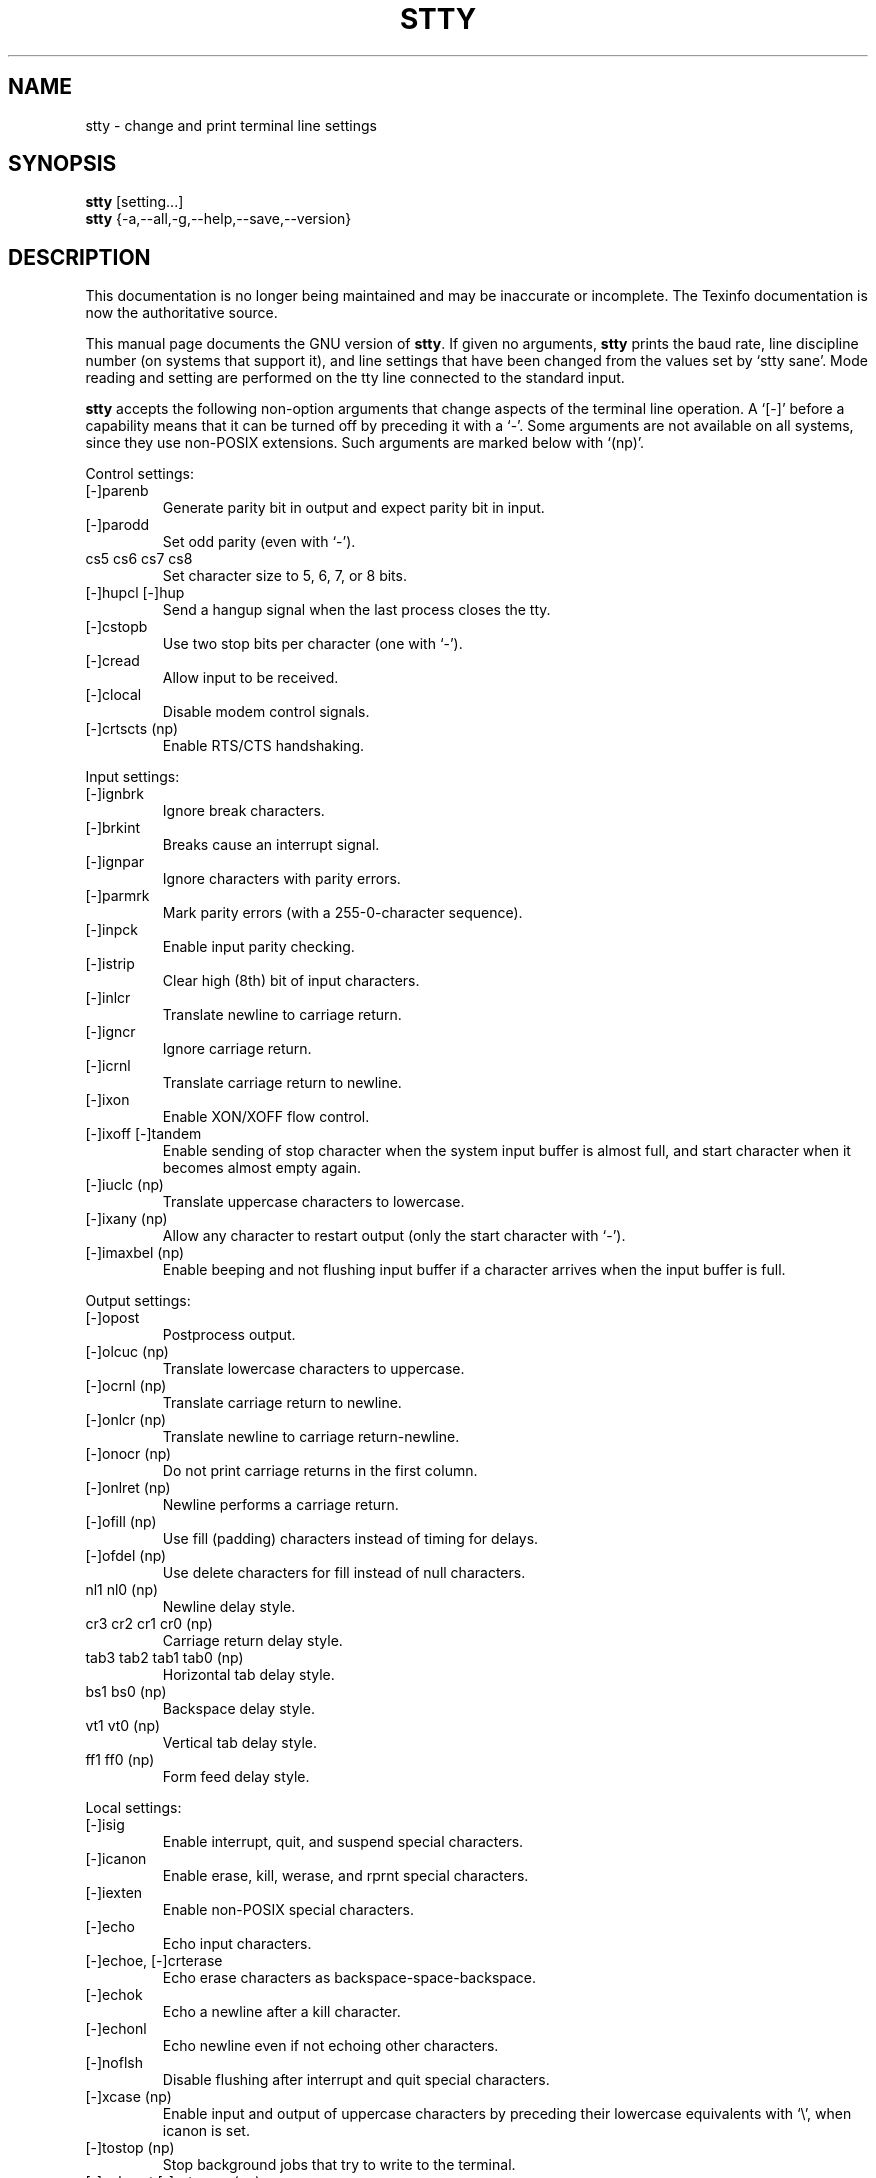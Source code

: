 .TH STTY 1 "GNU Shell Utilities" "FSF" \" -*- nroff -*-
.SH NAME
stty \- change and print terminal line settings
.SH SYNOPSIS
.B stty
[setting...]
.br
.B stty
{\-a,\-\-all,\-g,\-\-help,\-\-save,\-\-version}
.SH DESCRIPTION
This documentation is no longer being maintained and may be inaccurate
or incomplete.  The Texinfo documentation is now the authoritative source.
.PP
This manual page
documents the GNU version of
.BR stty .
If given no arguments,
.B stty
prints the baud rate, line discipline number (on systems that support
it), and line settings that have been changed from the values set by
`stty sane'.  Mode reading and setting are performed on the tty line
connected to the standard input.
.PP
.B stty
accepts the following non-option arguments that change aspects of the
terminal line operation.  A `[\-]' before a capability means that it
can be turned off by preceding it with a `\-'.  Some arguments are not
available on all systems, since they use non-POSIX extensions.
Such arguments are marked below with `(np)'.
.PP
Control settings:

.IP [\-]parenb
Generate parity bit in output and expect parity bit in input.
.IP [\-]parodd
Set odd parity (even with `\-').
.IP "cs5 cs6 cs7 cs8"
Set character size to 5, 6, 7, or 8 bits.
.IP "[\-]hupcl [\-]hup"
Send a hangup signal when the last process closes the tty.
.IP [\-]cstopb
Use two stop bits per character (one with `\-').
.IP [\-]cread
Allow input to be received.
.IP [\-]clocal
Disable modem control signals.
.IP "[\-]crtscts (np)"
Enable RTS/CTS handshaking.
.PP
Input settings:

.IP [\-]ignbrk
Ignore break characters.
.IP [\-]brkint
Breaks cause an interrupt signal.
.IP [\-]ignpar
Ignore characters with parity errors.
.IP [\-]parmrk
Mark parity errors (with a 255-0-character sequence).
.IP [\-]inpck
Enable input parity checking.
.IP [\-]istrip
Clear high (8th) bit of input characters.
.IP [\-]inlcr
Translate newline to carriage return.
.IP [\-]igncr
Ignore carriage return.
.IP [\-]icrnl
Translate carriage return to newline.
.IP [\-]ixon
Enable XON/XOFF flow control.
.IP "[\-]ixoff [\-]tandem"
Enable sending of stop character when the system input buffer is
almost full, and start character when it becomes almost empty again.
.IP "[\-]iuclc (np)"
Translate uppercase characters to lowercase.
.IP "[\-]ixany (np)"
Allow any character to restart output (only the start character with `\-').
.IP "[\-]imaxbel (np)"
Enable beeping and not flushing input buffer if a character arrives
when the input buffer is full.
.PP
Output settings:

.IP [\-]opost
Postprocess output.
.IP "[\-]olcuc (np)"
Translate lowercase characters to uppercase.
.IP "[\-]ocrnl (np)"
Translate carriage return to newline.
.IP "[\-]onlcr (np)"
Translate newline to carriage return-newline.
.IP "[\-]onocr (np)"
Do not print carriage returns in the first column.
.IP "[\-]onlret (np)"
Newline performs a carriage return.
.IP "[\-]ofill (np)"
Use fill (padding) characters instead of timing for delays.
.IP "[\-]ofdel (np)"
Use delete characters for fill instead of null characters.
.IP "nl1 nl0 (np)"
Newline delay style.
.IP "cr3 cr2 cr1 cr0 (np)"
Carriage return delay style.
.IP "tab3 tab2 tab1 tab0 (np)"
Horizontal tab delay style.
.IP "bs1 bs0 (np)"
Backspace delay style.
.IP "vt1 vt0 (np)"
Vertical tab delay style.
.IP "ff1 ff0 (np)"
Form feed delay style.
.PP
Local settings:

.IP [\-]isig
Enable interrupt, quit, and suspend special characters.
.IP [\-]icanon
Enable erase, kill, werase, and rprnt special characters.
.IP [\-]iexten
Enable non-POSIX special characters.
.IP [\-]echo
Echo input characters.
.IP "[\-]echoe, [\-]crterase"
Echo erase characters as backspace-space-backspace.
.IP [\-]echok
Echo a newline after a kill character.
.IP [\-]echonl
Echo newline even if not echoing other characters.
.IP [\-]noflsh
Disable flushing after interrupt and quit special characters.
.IP "[\-]xcase (np)"
Enable input and output of uppercase characters by preceding their
lowercase equivalents with `\e', when icanon is set.
.IP "[\-]tostop (np)"
Stop background jobs that try to write to the terminal.
.IP "[\-]echoprt [\-]prterase (np)"
Echo erased characters backward, between `\e' and '/'.
.IP "[\-]echoctl [\-]ctlecho (np)"
Echo control characters in hat notation (`^c') instead of literally.
.IP "[\-]echoke [\-]crtkill (np)"
Echo the kill special character by erasing each character on the line
as indicated by the echoprt and echoe settings, instead of by the
echoctl and echok settings.
.PP
Combination settings:

.IP "[\-]evenp [\-]parity"
Same as parenb \-parodd cs7.  With `\-', same as \-parenb cs8.
.IP [\-]oddp
Same as parenb parodd cs7.  With `\-', same as \-parenb cs8.
.IP [\-]nl
Same as \-icrnl \-onlcr.  With `\-', same as icrnl \-inlcr \-igncr
onlcr \-ocrnl \-onlret.
.IP ek
Reset the erase and kill special characters to their default values.
.IP sane
Same as cread \-ignbrk brkint \-inlcr \-igncr icrnl \-ixoff
\-iuclc \-ixany imaxbel opost \-olcuc \-ocrnl onlcr \-onocr \-onlret
\-ofill \-ofdel nl0 cr0 tab0 bs0 vt0 ff0 isig icanon iexten echo echoe echok
\-echonl \-noflsh \-xcase \-tostop \-echoprt echoctl echoke, and also
sets all special characters to their default values.
.IP [\-]cooked
Same as brkint ignpar istrip icrnl ixon opost isig icanon, plus sets
the eof and eol characters to their default values if they are the
same as the min and time characters.  With `\-', same as raw.
.IP [\-]raw
Same as \-ignbrk \-brkint \-ignpar \-parmrk \-inpck \-istrip \-inlcr
\-igncr \-icrnl \-ixon \-ixoff \-iuclc \-ixany \-imaxbel
\-opost \-isig \-icanon \-xcase min 1 time 0.
With `\-', same as cooked.
.IP [\-]cbreak
Same as \-icanon.
.IP [\-]pass8
Same as \-parenb \-istrip cs8.  With `\-', same as parenb istrip cs7.
.IP [\-]litout
Same as \-parenb \-istrip \-opost cs8.  With `\-', same as parenb
istrip opost cs7.
.IP "[\-]decctlq (np)"
Same as \-ixany.
.IP "[\-]tabs (np)"
Same as tab0.  With `\-', same as tab3.
.IP "[\-]lcase [\-]LCASE (np)"
Same as xcase iuclc olcuc.
.IP crt
Same as echoe echoctl echoke.
.IP dec
Same as echoe echoctl echoke \-ixany, and also sets the interrupt
special character to Ctrl-C, erase to Del, and kill to Ctrl-U.
.PP
Special characters:

.PP
The special characters' default values vary from system to system.
They are set with the syntax `name value', where the names are listed
below and the value can be given either literally, in hat notation
(`^c'), or as an integer which may start with `0x' to indicate
hexadecimal, `0' to indicate octal, or any other digit to indicate
decimal.  Giving a value of `^\-' or `undef' disables that special
character.

.IP intr
Send an interrupt signal.
.IP quit
Send a quit signal.
.IP erase
Erase the last character typed.
.IP kill
Erase the current line.
.IP eof
Send an end of file (terminate the input).
.IP eol
End the line.
.IP "eol2 (np)"
Alternate character to end the line.
.IP "swtch (np)"
Switch to a different shell layer.
.IP start
Restart the output after stopping it.
.IP stop
Stop the output.
.IP susp
Send a terminal stop signal.
.IP "dsusp (np)"
Send a terminal stop signal after flushing the input.
.IP "rprnt (np)"
Redraw the current line.
.IP "werase (np)"
Erase the last word typed.
.IP "lnext (np)"
Enter the next character typed literally, even if it is a special
character.
.PP
Special settings:

.IP "min N"
Set the minimum number of characters that will satisfy a read until
the time value has expired, when \-icanon is set.
.IP "time N"
Set the number of tenths of a second before reads time out if the min
number of characters have not been read, when \-icanon is set.
.IP "ispeed N"
Set the input speed to N.
.IP "ospeed N"
Set the output speed to N.
.IP "rows N (np)"
Tell the kernel that the terminal has N rows.
.IP "cols N columns N (np)"
Tell the kernel that the terminal has N columns.
.IP "size (np)"
Print the number of rows and columns that the kernel thinks the
terminal has.  (Systems that don't support rows and cols in the
kernel typically use the environment variables
.B LINES
and
.B COLUMNS
instead; however, GNU
.B stty
does not know anything about them.)
.IP "line N (np)"
Use line discipline N.
.IP "speed"
Print the terminal speed.
.IP N
Set the input and output speeds to N.  N can be one of: 0 50 75 110
134 134.5 150 200 300 600 1200 1800 2400 4800 9600 19200 38400 exta
extb.  exta is the same as 19200; extb is the same as 38400.  0 hangs
up the line if \-clocal is set.
.SS OPTIONS
.TP
.I "\-a, \-\-all"
Print all current settings in human-readable form.
.TP
.I "\-\-help"
Print a usage message on standard output and exit successfully.
.TP
.I "\-g, \-\-save"
Print all current settings in a form that can be used as an argument
to another
.B stty
command to restore the current settings.
.TP
.I "\-\-version"
Print version information on standard output then exit successfully.

